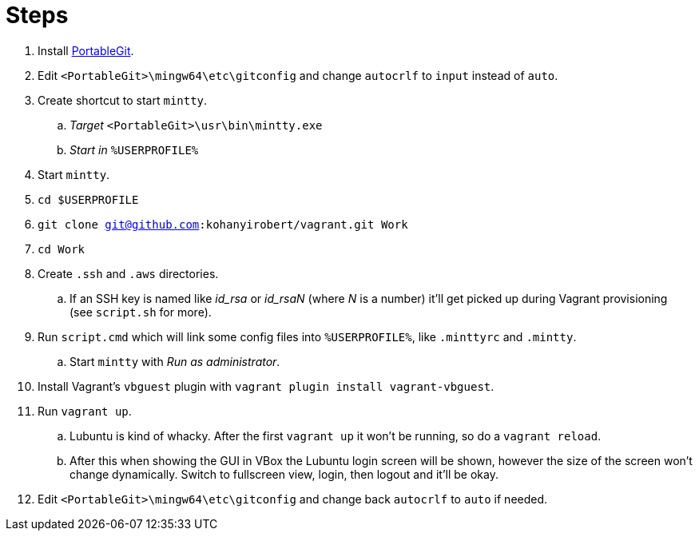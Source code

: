= Steps

. Install https://github.com/git-for-windows/git/releases[PortableGit].
. Edit `<PortableGit>\mingw64\etc\gitconfig` and change `autocrlf` to `input` instead of `auto`.
. Create shortcut to start `mintty`.
.. _Target_ `<PortableGit>\usr\bin\mintty.exe`
.. _Start in_ `%USERPROFILE%`
. Start `mintty`.
. `cd $USERPROFILE`
. `git clone git@github.com:kohanyirobert/vagrant.git Work`
. `cd Work`
. Create `.ssh` and `.aws` directories.
.. If an SSH key is named like __id_rsa__ or __id_rsaN__ (where _N_ is a number) it'll get picked up during Vagrant provisioning (see `script.sh` for more).
. Run `script.cmd` which will link some config files into `%USERPROFILE%`, like `.minttyrc` and `.mintty`.
.. Start `mintty` with _Run as administrator_. 
. Install Vagrant's `vbguest` plugin with `vagrant plugin install vagrant-vbguest`.
. Run `vagrant up`.
.. Lubuntu is kind of whacky. After the first `vagrant up` it won't be running, so do a `vagrant reload`.
.. After this when showing the GUI in VBox the Lubuntu login screen will be shown, however the size of the screen won't change dynamically. Switch to fullscreen view, login, then logout and it'll be okay.
. Edit `<PortableGit>\mingw64\etc\gitconfig` and change back `autocrlf` to `auto` if needed.
